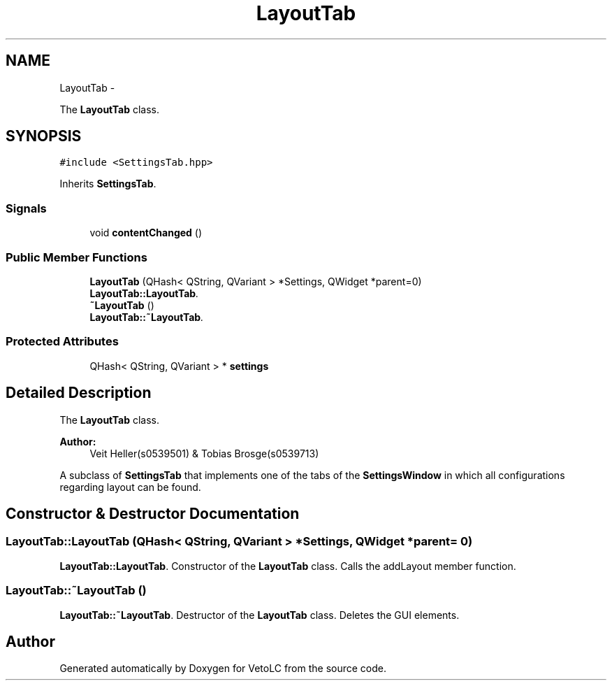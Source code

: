 .TH "LayoutTab" 3 "Sun Nov 23 2014" "Version 0.4.0" "VetoLC" \" -*- nroff -*-
.ad l
.nh
.SH NAME
LayoutTab \- 
.PP
The \fBLayoutTab\fP class\&.  

.SH SYNOPSIS
.br
.PP
.PP
\fC#include <SettingsTab\&.hpp>\fP
.PP
Inherits \fBSettingsTab\fP\&.
.SS "Signals"

.in +1c
.ti -1c
.RI "void \fBcontentChanged\fP ()"
.br
.in -1c
.SS "Public Member Functions"

.in +1c
.ti -1c
.RI "\fBLayoutTab\fP (QHash< QString, QVariant > *Settings, QWidget *parent=0)"
.br
.RI "\fI\fBLayoutTab::LayoutTab\fP\&. \fP"
.ti -1c
.RI "\fB~LayoutTab\fP ()"
.br
.RI "\fI\fBLayoutTab::~LayoutTab\fP\&. \fP"
.in -1c
.SS "Protected Attributes"

.in +1c
.ti -1c
.RI "QHash< QString, QVariant > * \fBsettings\fP"
.br
.in -1c
.SH "Detailed Description"
.PP 
The \fBLayoutTab\fP class\&. 


.PP
\fBAuthor:\fP
.RS 4
Veit Heller(s0539501) & Tobias Brosge(s0539713)
.RE
.PP
A subclass of \fBSettingsTab\fP that implements one of the tabs of the \fBSettingsWindow\fP in which all configurations regarding layout can be found\&. 
.SH "Constructor & Destructor Documentation"
.PP 
.SS "LayoutTab::LayoutTab (QHash< QString, QVariant > *Settings, QWidget *parent = \fC0\fP)"

.PP
\fBLayoutTab::LayoutTab\fP\&. Constructor of the \fBLayoutTab\fP class\&. Calls the addLayout member function\&. 
.SS "LayoutTab::~LayoutTab ()"

.PP
\fBLayoutTab::~LayoutTab\fP\&. Destructor of the \fBLayoutTab\fP class\&. Deletes the GUI elements\&. 

.SH "Author"
.PP 
Generated automatically by Doxygen for VetoLC from the source code\&.
